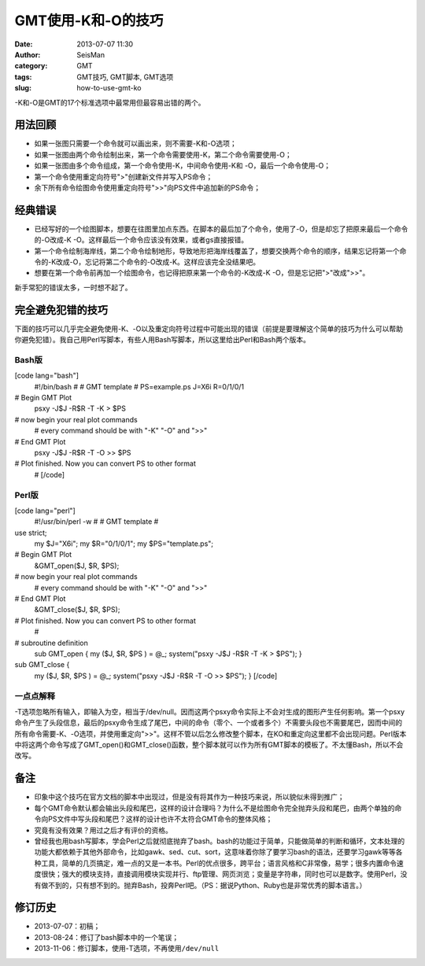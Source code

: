 GMT使用-K和-O的技巧
#####################################################
:date: 2013-07-07 11:30
:author: SeisMan
:category: GMT
:tags: GMT技巧, GMT脚本, GMT选项
:slug: how-to-use-gmt-ko

-K和-O是GMT的17个标准选项中最常用但最容易出错的两个。

用法回顾
~~~~~~~~

-  如果一张图只需要一个命令就可以画出来，则不需要-K和-O选项；
-  如果一张图由两个命令绘制出来，第一个命令需要使用-K，第二个命令需要使用-O；
-  如果一张图由多个命令组成，第一个命令使用-K，中间命令使用-K和
   -O，最后一个命令使用-O；
-  第一个命令使用重定向符号">"创建新文件并写入PS命令；
-  余下所有命令绘图命令使用重定向符号">>"向PS文件中追加新的PS命令；

经典错误
~~~~~~~~

-  已经写好的一个绘图脚本，想要在往图里加点东西。在脚本的最后加了个命令，使用了-O，但是却忘了把原来最后一个命令的-O改成-K
   -O。这样最后一个命令应该没有效果，或者gs直接报错。
-  第一个命令绘制海岸线，第二个命令绘制地形，导致地形把海岸线覆盖了，想要交换两个命令的顺序，结果忘记将第一个命令的-K改成-O，忘记将第二个命令的-O改成-K。这样应该完全没结果吧。
-  想要在第一个命令前再加一个绘图命令，也记得把原来第一个命令的-K改成-K
   -O，但是忘记把">"改成">>"。

新手常犯的错误太多，一时想不起了。

完全避免犯错的技巧
~~~~~~~~~~~~~~~~~~

下面的技巧可以几乎完全避免使用-K、-O以及重定向符号过程中可能出现的错误（前提是要理解这个简单的技巧为什么可以帮助你避免犯错）。我自己用Perl写脚本，有些人用Bash写脚本，所以这里给出Perl和Bash两个版本。

Bash版
^^^^^^

[code lang="bash"]
 #!/bin/bash
 #
 # GMT template
 #
 PS=example.ps
 J=X6i
 R=0/1/0/1

# Begin GMT Plot
 psxy -J$J -R$R -T -K > $PS

# now begin your real plot commands
 # every command should be with "-K" "-O" and ">>"

# End GMT Plot
 psxy -J$J -R$R -T -O >> $PS

# Plot finished. Now you can convert PS to other format
 #
 [/code]

Perl版
^^^^^^

[code lang="perl"]
 #!/usr/bin/perl -w
 #
 # GMT template
 #

use strict;
 my $J="X6i";
 my $R="0/1/0/1";
 my $PS="template.ps";

# Begin GMT Plot
 &GMT\_open($J, $R, $PS);

# now begin your real plot commands
 # every command should be with "-K" "-O" and ">>"

# End GMT Plot
 &GMT\_close($J, $R, $PS);

# Plot finished. Now you can convert PS to other format
 #

# subroutine definition
 sub GMT\_open {
 my ($J, $R, $PS ) = @\_;
 system("psxy -J$J -R$R -T -K > $PS");
 }

sub GMT\_close {
 my ($J, $R, $PS ) = @\_;
 system("psxy -J$J -R$R -T -O >> $PS");
 }
 [/code]

一点点解释
^^^^^^^^^^

-T选项忽略所有输入，即输入为空，相当于/dev/null。因而这两个psxy命令实际上不会对生成的图形产生任何影响。第一个psxy命令产生了头段信息，最后的psxy命令生成了尾巴，中间的命令（零个、一个或者多个）不需要头段也不需要尾巴，因而中间的所有命令需要-K、-O选项，并使用重定向">>"。这样不管以后怎么修改整个脚本，在KO和重定向这里都不会出现问题。Perl版本中将这两个命令写成了GMT\_open()和GMT\_close()函数，整个脚本就可以作为所有GMT脚本的模板了。不太懂Bash，所以不会改写。

备注
~~~~

-  印象中这个技巧在官方文档的脚本中出现过，但是没有将其作为一种技巧来说，所以貌似未得到推广；
-  每个GMT命令默认都会输出头段和尾巴，这样的设计合理吗？为什么不是绘图命令完全抛弃头段和尾巴，由两个单独的命令向PS文件中写头段和尾巴？这样的设计也许不太符合GMT命令的整体风格；
-  究竟有没有效果？用过之后才有评价的资格。
-  曾经我也用bash写脚本，学会Perl之后就彻底抛弃了bash。bash的功能过于简单，只能做简单的判断和循环，文本处理的功能大都依赖于其他外部命令，比如gawk、sed、cut、sort，这意味着你除了要学习bash的语法，还要学习gawk等等各种工具，简单的几页搞定，难一点的又是一本书。Perl的优点很多，跨平台；语言风格和C非常像，易学；很多内置命令速度很快；强大的模块支持，直接调用模块实现并行、ftp管理、网页浏览；变量是字符串，同时也可以是数字。使用Perl，没有做不到的，只有想不到的。抛弃Bash，投奔Perl吧。（PS：据说Python、Ruby也是非常优秀的脚本语言。）

修订历史
~~~~~~~~

-  2013-07-07：初稿；
-  2013-08-24：修订了bash脚本中的一个笔误；
-  2013-11-06：修订脚本，使用-T选项，不再使用\ ``/dev/null``

